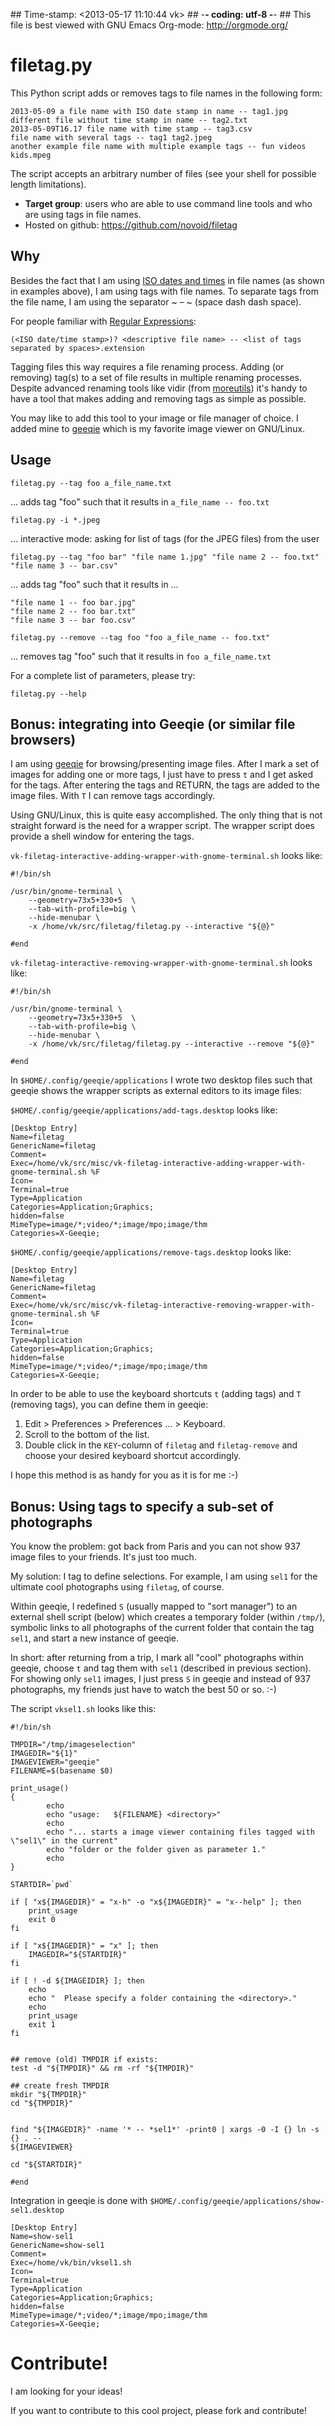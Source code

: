 ## Time-stamp: <2013-05-17 11:10:44 vk>
## -*- coding: utf-8 -*-
## This file is best viewed with GNU Emacs Org-mode: http://orgmode.org/

* filetag.py

This Python script adds or removes tags to file names in the following
form:

: 2013-05-09 a file name with ISO date stamp in name -- tag1.jpg
: different file without time stamp in name -- tag2.txt
: 2013-05-09T16.17 file name with time stamp -- tag3.csv
: file name with several tags -- tag1 tag2.jpeg
: another example file name with multiple example tags -- fun videos kids.mpeg

The script accepts an arbitrary number of files (see your shell for
possible length limitations).

- *Target group*: users who are able to use command line tools and who
  are using tags in file names.
- Hosted on github: https://github.com/novoid/filetag

** Why

Besides the fact that I am using [[https://en.wikipedia.org/wiki/Iso_date][ISO dates and times]] in file names
(as shown in examples above), I am using tags with file names. To
separate tags from the file name, I am using the separator ~ -- ~
(space dash dash space).

For people familiar with [[https://en.wikipedia.org/wiki/Regex][Regular Expressions]]:

: (<ISO date/time stamp>)? <descriptive file name> -- <list of tags separated by spaces>.extension

Tagging files this way requires a file renaming process. Adding (or
removing) tag(s) to a set of file results in multiple renaming
processes. Despite advanced renaming tools like vidir (from
[[http://joeyh.name/code/moreutils/][moreutils]]) it's handy to have a tool that makes adding and removing
tags as simple as possible.

You may like to add this tool to your image or file manager of
choice. I added mine to [[http://geeqie.sourceforge.net/][geeqie]] which is my favorite image viewer on
GNU/Linux.

** Usage

: filetag.py --tag foo a_file_name.txt
... adds tag "foo" such that it results in ~a_file_name -- foo.txt~

: filetag.py -i *.jpeg
... interactive mode: asking for list of tags (for the JPEG files) from the user

: filetag.py --tag "foo bar" "file name 1.jpg" "file name 2 -- foo.txt" "file name 3 -- bar.csv"
... adds tag "foo" such that it results in ...
: "file name 1 -- foo bar.jpg"
: "file name 2 -- foo bar.txt"
: "file name 3 -- bar foo.csv"

: filetag.py --remove --tag foo "foo a_file_name -- foo.txt"
... removes tag "foo" such that it results in ~foo a_file_name.txt~

For a complete list of parameters, please try:
: filetag.py --help

** Bonus: integrating into Geeqie (or similar file browsers)

I am using [[http://geeqie.sourceforge.net/][geeqie]] for browsing/presenting image files. After I
mark a set of images for adding one or more tags, I just have to
press ~t~ and I get asked for the tags. After entering the tags and
RETURN, the tags are added to the image files. With ~T~ I can remove
tags accordingly.

Using GNU/Linux, this is quite easy accomplished. The only thing that
is not straight forward is the need for a wrapper script. The wrapper
script does provide a shell window for entering the tags.

~vk-filetag-interactive-adding-wrapper-with-gnome-terminal.sh~ looks like:
: #!/bin/sh
: 
: /usr/bin/gnome-terminal \
:     --geometry=73x5+330+5  \
:     --tab-with-profile=big \
:     --hide-menubar \
:     -x /home/vk/src/filetag/filetag.py --interactive "${@}"
: 
: #end

~vk-filetag-interactive-removing-wrapper-with-gnome-terminal.sh~
looks like:
: #!/bin/sh
: 
: /usr/bin/gnome-terminal \
:     --geometry=73x5+330+5  \
:     --tab-with-profile=big \
:     --hide-menubar \
:     -x /home/vk/src/filetag/filetag.py --interactive --remove "${@}"
: 
: #end

In ~$HOME/.config/geeqie/applications~ I wrote two desktop files such
that geeqie shows the wrapper scripts as external editors to its
image files:

~$HOME/.config/geeqie/applications/add-tags.desktop~ looks like:
: [Desktop Entry]
: Name=filetag
: GenericName=filetag
: Comment=
: Exec=/home/vk/src/misc/vk-filetag-interactive-adding-wrapper-with-gnome-terminal.sh %F
: Icon=
: Terminal=true
: Type=Application
: Categories=Application;Graphics;
: hidden=false
: MimeType=image/*;video/*;image/mpo;image/thm
: Categories=X-Geeqie;

~$HOME/.config/geeqie/applications/remove-tags.desktop~ looks like:
: [Desktop Entry]
: Name=filetag
: GenericName=filetag
: Comment=
: Exec=/home/vk/src/misc/vk-filetag-interactive-removing-wrapper-with-gnome-terminal.sh %F
: Icon=
: Terminal=true
: Type=Application
: Categories=Application;Graphics;
: hidden=false
: MimeType=image/*;video/*;image/mpo;image/thm
: Categories=X-Geeqie;

In order to be able to use the keyboard shortcuts ~t~ (adding tags)
and ~T~ (removing tags), you can define them in geeqie: 
1. Edit > Preferences > Preferences ... > Keyboard.
2. Scroll to the bottom of the list.
3. Double click in the ~KEY~-column of ~filetag~ and ~filetag-remove~
   and choose your desired keyboard shortcut accordingly.

I hope this method is as handy for you as it is for me :-)

** Bonus: Using tags to specify a sub-set of photographs

You know the problem: got back from Paris and you can not show 937
image files to your friends. It's just too much.

My solution: I tag to define selections. For example, I am using
~sel1~ for the ultimate cool photographs using ~filetag~, of course.

Within geeqie, I redefined ~S~ (usually mapped to "sort manager") to
an external shell script (below) which creates a temporary folder
(within ~/tmp/~), symbolic links to all photographs of the current
folder that contain the tag ~sel1~, and start a new instance of
geeqie.

In short: after returning from a trip, I mark all "cool" photographs
within geeqie, choose ~t~ and tag them with ~sel1~ (described in
previous section). For showing only ~sel1~ images, I just press ~S~
in geeqie and instead of 937 photographs, my friends just have to
watch the best 50 or so. :-)

The script ~vksel1.sh~ looks like this:
: #!/bin/sh
: 
: TMPDIR="/tmp/imageselection"
: IMAGEDIR="${1}"
: IMAGEVIEWER="geeqie"
: FILENAME=$(basename $0)
: 
: print_usage()
: {
:         echo
:         echo "usage:   ${FILENAME} <directory>"
:         echo 
:         echo "... starts a image viewer containing files tagged with \"sel1\" in the current" 
:         echo "folder or the folder given as parameter 1."
:         echo
: }
: 
: STARTDIR=`pwd`
: 
: if [ "x${IMAGEDIR}" = "x-h" -o "x${IMAGEDIR}" = "x--help" ]; then
:     print_usage
:     exit 0
: fi
: 
: if [ "x${IMAGEDIR}" = "x" ]; then
:     IMAGEDIR="${STARTDIR}"
: fi
: 
: if [ ! -d ${IMAGEIDIR} ]; then
:     echo
:     echo "  Please specify a folder containing the <directory>."
:     echo
:     print_usage
:     exit 1
: fi
: 
: 
: ## remove (old) TMPDIR if exists:
: test -d "${TMPDIR}" && rm -rf "${TMPDIR}"
: 
: ## create fresh TMPDIR
: mkdir "${TMPDIR}"
: cd "${TMPDIR}"
: 
: 
: find "${IMAGEDIR}" -name '* -- *sel1*' -print0 | xargs -0 -I {} ln -s {} . --
: ${IMAGEVIEWER}
: 
: cd "${STARTDIR}"
: 
: #end

Integration in geeqie is done with ~$HOME/.config/geeqie/applications/show-sel1.desktop~
: [Desktop Entry]
: Name=show-sel1
: GenericName=show-sel1
: Comment=
: Exec=/home/vk/bin/vksel1.sh
: Icon=
: Terminal=true
: Type=Application
: Categories=Application;Graphics;
: hidden=false
: MimeType=image/*;video/*;image/mpo;image/thm
: Categories=X-Geeqie;

* Contribute!

I am looking for your ideas!

If you want to contribute to this cool project, please fork and
contribute!


* Local Variables                                                  :noexport:
# Local Variables:
# mode: auto-fill
# mode: flyspell
# eval: (ispell-change-dictionary "en_US")
# End:
